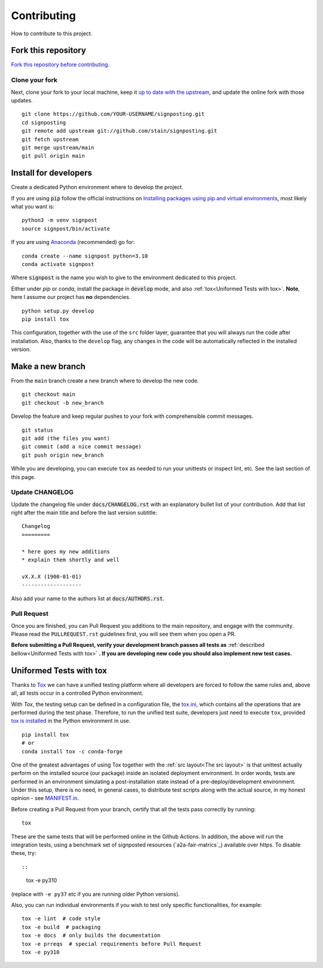 Contributing
============

How to contribute to this project.

Fork this repository
--------------------

`Fork this repository before contributing`_. 

Clone your fork
~~~~~~~~~~~~~~~

Next, clone your fork to your local machine, keep it `up to date with the upstream`_, and update the online fork with those updates.

::

    git clone https://github.com/YOUR-USERNAME/signposting.git
    cd signposting
    git remote add upstream git://github.com/stain/signposting.git
    git fetch upstream
    git merge upstream/main
    git pull origin main

Install for developers
----------------------

Create a dedicated Python environment where to develop the project.

If you are using :code:`pip` follow the official instructions on `Installing packages using pip and virtual environments`_, most likely what you want is:

::

    python3 -m venv signpost
    source signpost/bin/activate

If you are using `Anaconda`_ (recommended) go for:

::

    conda create --name signpost python=3.10
    conda activate signpost

Where :code:`signpost` is the name you wish to give to the environment dedicated to this project.

Either under *pip* or *conda*, install the package in :code:`develop` mode, and also :ref:`tox<Uniformed Tests with tox>`. **Note**, here I assume our project has **no** dependencies.

::

    python setup.py develop
    pip install tox

This configuration, together with the use of the ``src`` folder layer, guarantee that you will always run the code after installation. Also, thanks to the ``develop`` flag, any changes in the code will be automatically reflected in the installed version.

Make a new branch
-----------------

From the ``main`` branch create a new branch where to develop the new code.

::

    git checkout main
    git checkout -b new_branch


Develop the feature and keep regular pushes to your fork with comprehensible commit messages.

::

    git status
    git add (the files you want)
    git commit (add a nice commit message)
    git push origin new_branch

While you are developing, you can execute ``tox`` as needed to run your unittests or inspect lint, etc. See the last section of this page.

Update CHANGELOG
~~~~~~~~~~~~~~~~

Update the changelog file under :code:`docs/CHANGELOG.rst` with an explanatory bullet list of your contribution. Add that list right after the main title and before the last version subtitle::

    Changelog
    =========

    * here goes my new additions
    * explain them shortly and well

    vX.X.X (1900-01-01)
    -------------------

Also add your name to the authors list at :code:`docs/AUTHORS.rst`.

Pull Request
~~~~~~~~~~~~

Once you are finished, you can Pull Request you additions to the main repository, and engage with the community. Please read the ``PULLREQUEST.rst`` guidelines first, you will see them when you open a PR.

**Before submitting a Pull Request, verify your development branch passes all tests as** :ref:`described bellow<Uniformed Tests with tox>` **. If you are developing new code you should also implement new test cases.**


Uniformed Tests with tox
------------------------

Thanks to `Tox`_ we can have a unified testing platform where all developers are forced to follow the same rules and, above all, all tests occur in a controlled Python environment.

With *Tox*, the testing setup can be defined in a configuration file, the `tox.ini`_, which contains all the operations that are performed during the test phase. Therefore, to run the unified test suite, developers just need to execute ``tox``, provided `tox is installed`_ in the Python environment in use.

::

    pip install tox
    # or
    conda install tox -c conda-forge


One of the greatest advantages of using Tox together with the :ref:`src layout<The src layout>` is that unittest actually perform on the installed source (our package) inside an isolated deployment environment. In order words, tests are performed in an environment simulating a post-installation state instead of a pre-deploy/development environment. Under this setup, there is no need, in general cases, to distribute test scripts along with the actual source, in my honest opinion - see `MANIFEST.in`_.

Before creating a Pull Request from your branch, certify that all the tests pass correctly by running:

::

    tox

These are the same tests that will be performed online in the Github Actions. 
In addition, the above will run the integration tests, using a benchmark set of signposted resources (`a2a-fair-matrics`_) available over https. To disable these, try::

::
    tox -e py310

(replace with ``-e py37`` etc if you are running older Python versions).

Also, you can run individual environments if you wish to test only specific functionalities, for example:

::

    tox -e lint  # code style
    tox -e build  # packaging
    tox -e docs  # only builds the documentation
    tox -e prreqs  # special requirements before Pull Request
    tox -e py310


.. _a2a-fair-metrics: https://w3id.org/a2a-fair-metrics/
.. _tox.ini: https://github.com/stain/signposting/blob/latest/tox.ini
.. _Tox: https://tox.readthedocs.io/en/latest/
.. _tox is installed: https://tox.readthedocs.io/en/latest/install.html
.. _MANIFEST.in: https://github.com/stain/signposting/blob/main/MANIFEST.in
.. _Fork this repository before contributing: https://github.com/stain/signposting/network/members
.. _up to date with the upstream: https://gist.github.com/CristinaSolana/1885435
.. _contributions to the project: https://github.com/stain/signposting/network
.. _Gitflow Workflow: https://www.atlassian.com/git/tutorials/comparing-workflows/gitflow-workflow
.. _Pull Request: https://github.com/stain/signposting/pulls
.. _PULLREQUEST.rst: https://github.com/stain/signposting/blob/main/docs/PULLREQUEST.rst
.. _1: https://git-scm.com/docs/git-merge#Documentation/git-merge.txt---no-ff
.. _2: https://stackoverflow.com/questions/9069061/what-is-the-difference-between-git-merge-and-git-merge-no-ff
.. _Installing packages using pip and virtual environments: https://packaging.python.org/guides/installing-using-pip-and-virtual-environments/#creating-a-virtual-environment
.. _Anaconda: https://www.anaconda.com/
